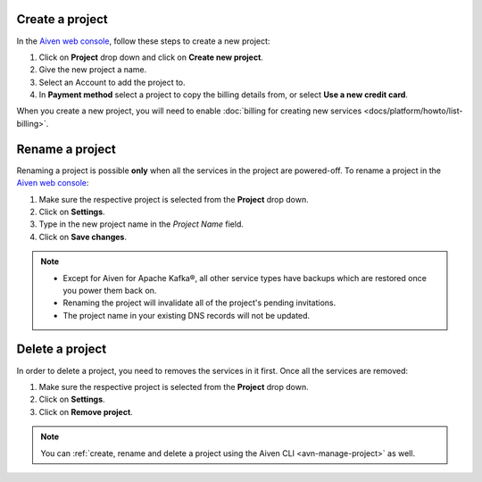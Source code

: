 Create a project
================

In the `Aiven web console <https://console.aiven.io/>`_, follow these steps to create a new project:

1. Click on **Project** drop down and click on **Create new project**.
2. Give the new project a name.
3. Select an Account to add the project to.
4. In **Payment method** select a project to copy the billing details from, or select **Use a new credit card**.

When you create a new project, you will need to enable :doc:`billing for creating new services <docs/platform/howto/list-billing>`.

Rename a project
================

Renaming a project is possible **only** when all the services in the project are powered-off. To rename a project in the `Aiven web console <https://console.aiven.io/>`_:

1. Make sure the respective project is selected from the **Project** drop down.
2. Click on **Settings**. 
3. Type in the new project name in the *Project Name* field.
4. Click on **Save changes**. 

.. note:: 
   
   - Except for Aiven for Apache Kafka®, all other service types have backups which are restored once you power them back on.
   - Renaming the project will invalidate all of the project's pending invitations.
   - The project name in your existing DNS records will not be updated.

Delete a project
================

In order to delete a project, you need to removes the services in it first. Once all the services are removed:

1. Make sure the respective project is selected from the **Project** drop down.
2. Click on **Settings**.
3. Click on **Remove project**. 

.. note::
    You can :ref:`create, rename and delete a project using the Aiven CLI <avn-manage-project>` as well.
